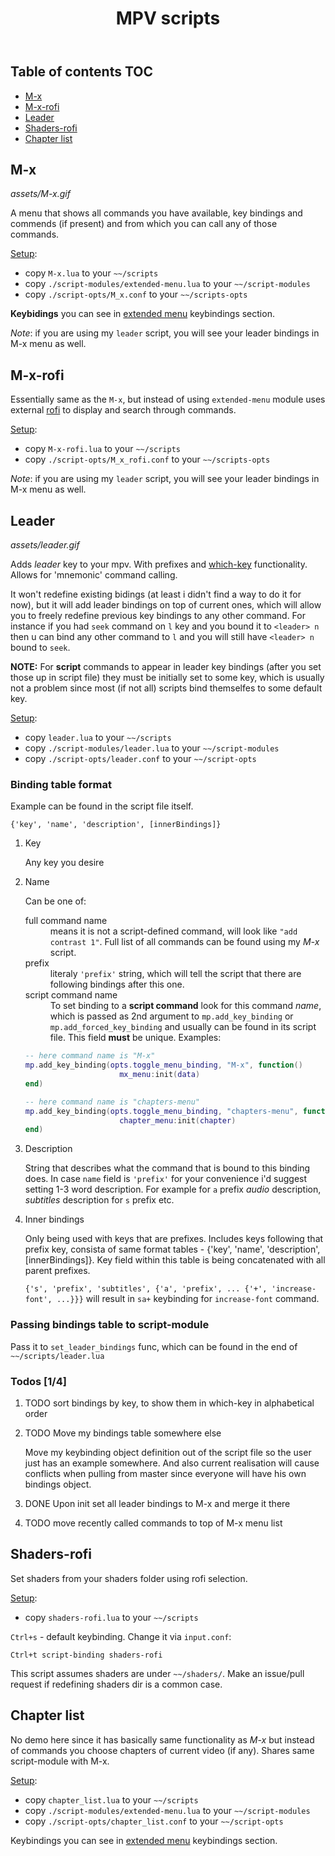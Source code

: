 #+TITLE: MPV scripts

** Table of contents :TOC:
  - [[#m-x][M-x]]
  - [[#m-x-rofi][M-x-rofi]]
  - [[#leader][Leader]]
  - [[#shaders-rofi][Shaders-rofi]]
  - [[#chapter-list][Chapter list]]

** M-x
[[assets/M-x.gif]]

A menu that shows all commands you have available, key bindings and commends (if
present) and from which you can call any of those commands.

_Setup_:
- copy =M-x.lua= to your =~~/scripts=
- copy =./script-modules/extended-menu.lua= to your =~~/script-modules=
- copy =./script-opts/M_x.conf= to your =~~/scripts-opts=

*Keybidings* you can see in [[file:script-modules/README.org::*Usage (keybindings)][extended menu]] keybindings section.

/Note/: if you are using my ~leader~ script, you will see your leader bindings in
M-x menu as well.

** M-x-rofi
Essentially same as the =M-x=, but instead of using =extended-menu=
module uses external [[https://github.com/davatorium/rofi][rofi]] to display and search through commands.

_Setup_:
- copy =M-x-rofi.lua= to your =~~/scripts=
- copy =./script-opts/M_x_rofi.conf= to your =~~/scripts-opts=

/Note/: if you are using my ~leader~ script, you will see your leader bindings in
M-x menu as well.

** Leader
[[assets/leader.gif]]

Adds /leader/ key to your mpv. With prefixes and [[https://github.com/justbur/emacs-which-key][which-key]] functionality. Allows
for 'mnemonic' command calling.

It won't redefine existing bidings (at least i didn't find a way to do it for
now), but it will add leader bindings on top of current ones, which will allow
you to freely redefine previous key bindings to any other command. For instance
if you had ~seek~ command on ~l~ key and you bound it to ~<leader> n~ then u can
bind any other command to ~l~ and you will still have ~<leader> n~ bound to ~seek~.

*NOTE:* For *script* commands to appear in leader key bindings (after you set those
up in script file) they must be initially set to some key, which is usually not
a problem since most (if not all) scripts bind themselfes to some default key.

_Setup_:
- copy =leader.lua= to your =~~/scripts=
- copy =./script-modules/leader.lua= to your =~~/script-modules=
- copy =./script-opts/leader.conf= to your =~~/script-opts=

*** Binding table format
Example can be found in the script file itself.

: {'key', 'name', 'description', [innerBindings]}

**** Key
Any key you desire

**** Name
Can be one of:
- full command name :: means it is not a script-defined command, will look like
  ~"add contrast 1"~. Full list of all commands can be found using my [[*M-x][M-x]] script.
- prefix :: literaly ~'prefix'~ string, which will tell the script that there are
  following bindings after this one.
- script command name :: To set binding to a *script command* look for this
  command /name/, which is passed as 2nd argument to ~mp.add_key_binding~ or
  ~mp.add_forced_key_binding~ and usually can be found in its script file.
  This field *must* be unique. Examples:

#+begin_src lua
-- here command name is "M-x"
mp.add_key_binding(opts.toggle_menu_binding, "M-x", function()
                     mx_menu:init(data)
end)

-- here command name is "chapters-menu"
mp.add_key_binding(opts.toggle_menu_binding, "chapters-menu", function()
                     chapter_menu:init(chapter)
end)
#+end_src
**** Description
String that describes what the command that is bound to this binding does. In
case =name= field is ~'prefix'~ for your convenience i'd suggest setting 1-3 word
description. For example for ~a~ prefix /audio/ description, /subtitles/ description
for ~s~ prefix etc.

**** Inner bindings
Only being used with keys that are prefixes. Includes keys following that prefix
key, consista of same format tables - {'key', 'name', 'description',
[innerBindings]}. Key field within this table is being concatenated with all
parent prefixes.

~{'s', 'prefix', 'subtitles', {'a', 'prefix', ... {'+', 'increase-font', ...}}}~
will result in ~sa+~ keybinding for ~increase-font~ command.

*** Passing bindings table to script-module
Pass it to ~set_leader_bindings~ func, which can be found in the end of
=~~/scripts/leader.lua=

*** Todos [1/4]
**** TODO sort bindings by key, to show them in which-key in alphabetical order
**** TODO Move my bindings table somewhere else
Move my keybinding object definition out of the script file so the user just has
an example somewhere. And also current realisation will cause conflicts when
pulling from master since everyone will have his own bindings object.

**** DONE Upon init set all leader bindings to M-x and merge it there
**** TODO move recently called commands to top of M-x menu list

** Shaders-rofi
Set shaders from your shaders folder using rofi selection.

_Setup_:
- copy =shaders-rofi.lua= to your =~~/scripts=

=Ctrl+s= - default keybinding. Change it via =input.conf=:

: Ctrl+t script-binding shaders-rofi

This script assumes shaders are under =~~/shaders/=. Make an issue/pull request if
redefining shaders dir is a common case.

** Chapter list
No demo here since it has basically same functionality as [[*M-x][M-x]] but instead of
commands you choose chapters of current video (if any). Shares same
script-module with M-x.

_Setup_:
- copy =chapter_list.lua= to your =~~/scripts=
- copy =./script-modules/extended-menu.lua= to your =~~/script-modules=
- copy =./script-opts/chapter_list.conf= to your =~~/script-opts=

Keybindings you can see in [[file:script-modules/README.org::*Usage (keybindings)][extended menu]] keybindings section.
